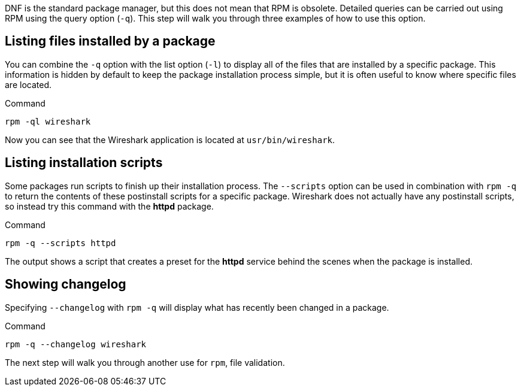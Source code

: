 DNF is the standard package manager, but this does not mean that RPM is
obsolete. Detailed queries can be carried out using RPM using the query
option (`+-q+`). This step will walk you through three examples of how
to use this option.

== Listing files installed by a package

You can combine the `+-q+` option with the list option (`+-l+`) to
display all of the files that are installed by a specific package. This
information is hidden by default to keep the package installation
process simple, but it is often useful to know where specific files are
located.

.Command
[source,bash,subs="+macros,+attributes",role=execute]
----
rpm -ql wireshark
----

Now you can see that the Wireshark application is located at
`+usr/bin/wireshark+`.

== Listing installation scripts

Some packages run scripts to finish up their installation process. The
`+--scripts+` option can be used in combination with `+rpm -q+` to
return the contents of these postinstall scripts for a specific package.
Wireshark does not actually have any postinstall scripts, so instead try
this command with the *httpd* package.

.Command
[source,bash,subs="+macros,+attributes",role=execute]
----
rpm -q --scripts httpd
----

The output shows a script that creates a preset for the *httpd* service
behind the scenes when the package is installed.

== Showing changelog

Specifying `+--changelog+` with `+rpm -q+` will display what has
recently been changed in a package.

.Command
[source,bash,subs="+macros,+attributes",role=execute]
----
rpm -q --changelog wireshark
----

The next step will walk you through another use for `+rpm+`, file
validation.
